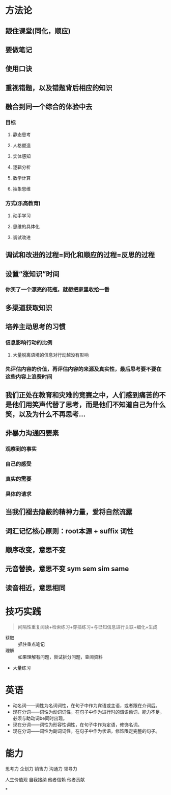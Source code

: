 * 方法论
** 跟住课堂(同化，顺应)
** 要做笔记
** 使用口诀
** 重视错题，以及错题背后相应的知识
** 融合到同一个综合的体验中去
:PROPERTIES:
:collapsed: true
:END:
*** 目标
**** 静态思考
**** 人格塑造
**** 实体感知
**** 逻辑分析
**** 数学计算
**** 抽象思维
*** 方式(乐高教育)
**** 动手学习
**** 思维的具体化
**** 调试改进
** 调试和改进的过程=同化和顺应的过程=反思的过程
** 设置“涨知识”时间
:PROPERTIES:
:collapsed: true
:END:
*** 你买了一个漂亮的花瓶，就想把家里收拾一番
** 多渠道获取知识
** 培养主动思考的习惯
:PROPERTIES:
:collapsed: true
:END:
*** 信息影响行动的比例
**** 大量脱离语境的信息对行动越没有影响
*** 先评估内容的价值，再评估内容的来源及真实性，最后思考要不要在这些内容上浪费时间
** 我们正处在教育和灾难的竞赛之中，人们感到痛苦的不是他们用笑声代替了思考，而是他们不知道自己为什么笑，以及为什么不再思考...
** 非暴力沟通四要素
:PROPERTIES:
:collapsed: true
:END:
*** 观察到的事实
*** 自己的感受
*** 真实的需要
*** 具体的请求
** 当我们褪去隐蔽的精神力量，爱将自然流露
** 词汇记忆核心原则：root本源 + suffix 词性
** 顺序改变，意思不变
** 元音替换，意思不变 sym sem sim same
** 读音相近，意思相同
* 技巧实践

#+BEGIN_QUOTE
间隔性重复阅读+检索练习+穿插练习+与已知信息进行关联+细化+生成
#+END_QUOTE
- 获取 :: 抓住重点笔记
- 理解 :: 如果理解有问题，尝试拆分问题，查阅资料
- 大量练习
* 英语
- 动名词——词性为名词词性，在句子中作为宾语或主语，或者跟在介词后。
- 现在分词——词性为动词词性，在句子中作为进行时的谓语动词，能力不足，必须与助动词be同时出现。
- 现在分词——词性为形容性词性，在句子中作为定语，修饰名词。
- 现在分词——词性为副词词性，在句子中作为状语，修饰限定完整的句子。
* 能力

#+BEGIN_CENTER
思考力
企划力
销售力
沟通力
领导力

人生价值观
自我接纳   他者信赖  他者贡献
#+END_CENTER
*